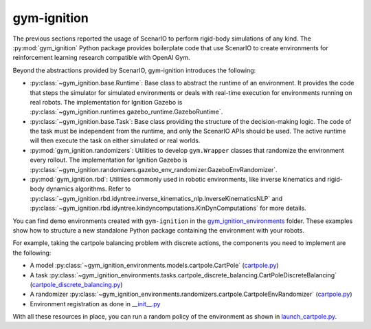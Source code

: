 .. _getting_started_gym_ignition:

gym-ignition
************

The previous sections reported the usage of ScenarIO to perform rigid-body simulations of any kind.
The :py:mod:`gym_ignition` Python package provides boilerplate code that use ScenarIO to create environments
for reinforcement learning research compatible with OpenAI Gym.

Beyond the abstractions provided by ScenarIO, gym-ignition introduces the following:

- :py:class:`~gym_ignition.base.Runtime`: Base class to abstract the runtime of an environment.
  It provides the code that steps the simulator for simulated environments or deals with real-time execution for
  environments running on real robots.
  The implementation for Ignition Gazebo is :py:class:`~gym_ignition.runtimes.gazebo_runtime.GazeboRuntime`.

- :py:class:`~gym_ignition.base.Task`: Base class providing the structure of the decision-making logic.
  The code of the task must be independent from the runtime, and only the ScenarIO APIs should be used.
  The active runtime will then execute the task on either simulated or real worlds.

- :py:mod:`gym_ignition.randomizers`: Utilities to develop ``gym.Wrapper`` classes that randomize the environment
  every rollout.
  The implementation for Ignition Gazebo is :py:class:`~gym_ignition.randomizers.gazebo_env_randomizer.GazeboEnvRandomizer`.

- :py:mod:`gym_ignition.rbd`: Utilities commonly used in robotic environments, like inverse kinematics and rigid-body
  dynamics algorithms.
  Refer to :py:class:`~gym_ignition.rbd.idyntree.inverse_kinematics_nlp.InverseKinematicsNLP` and
  :py:class:`~gym_ignition.rbd.idyntree.kindyncomputations.KinDynComputations` for more details.

You can find demo environments created with ``gym-ignition`` in the
`gym_ignition_environments <https://github.com/robotology/gym-ignition/blob/master/python/gym_ignition_environments>`_ folder.
These examples show how to structure a new standalone Python package containing the environment with your robots.

For example, taking the cartpole balancing problem with discrete actions,
the components you need to implement are the following:

- A model :py:class:`~gym_ignition_environments.models.cartpole.CartPole`
  (`cartpole.py <https://github.com/robotology/gym-ignition/blob/master/python/gym_ignition_environments/models/cartpole.py>`_)

- A task :py:class:`~gym_ignition_environments.tasks.cartpole_discrete_balancing.CartPoleDiscreteBalancing`
  (`cartpole_discrete_balancing.py <https://github.com/robotology/gym-ignition/blob/master/python/gym_ignition_environments/tasks/cartpole_discrete_balancing.py>`_)

- A randomizer :py:class:`~gym_ignition_environments.randomizers.cartpole.CartpoleEnvRandomizer`
  (`cartpole.py <https://github.com/robotology/gym-ignition/blob/master/python/gym_ignition_environments/randomizers/cartpole.py>`_)

- Environment registration as done in `__init__.py <https://github.com/robotology/gym-ignition/blob/master/python/gym_ignition_environments/__init__.py>`_

With all these resources in place, you can run a random policy of the environment as shown in
`launch_cartpole.py <https://github.com/robotology/gym-ignition/blob/master/examples/python/launch_cartpole.py>`_.
